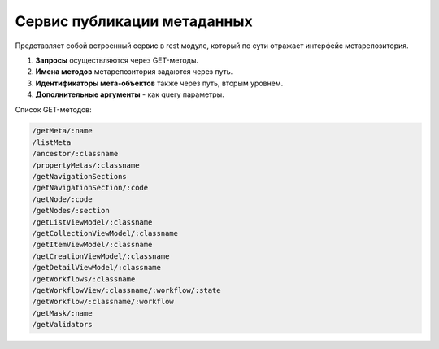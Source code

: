 
Cервис публикации метаданных
============================

Представляет собой встроенный сервис в rest модуле, который по сути отражает интерфейс метарепозитория. 


#. **Запросы** осуществляются через GET-методы. 
#. **Имена методов** метарепозитория задаются через путь.
#. **Идентификаторы мета-объектов** также через путь, вторым уровнем. 
#. **Дополнительные аргументы** - как query параметры.

Список GET-методов:

.. code-block:: text

   /getMeta/:name
   /listMeta
   /ancestor/:classname
   /propertyMetas/:classname
   /getNavigationSections
   /getNavigationSection/:code
   /getNode/:code
   /getNodes/:section
   /getListViewModel/:classname
   /getCollectionViewModel/:classname
   /getItemViewModel/:classname
   /getCreationViewModel/:classname
   /getDetailViewModel/:classname
   /getWorkflows/:classname
   /getWorkflowView/:classname/:workflow/:state
   /getWorkflow/:classname/:workflow
   /getMask/:name
   /getValidators
